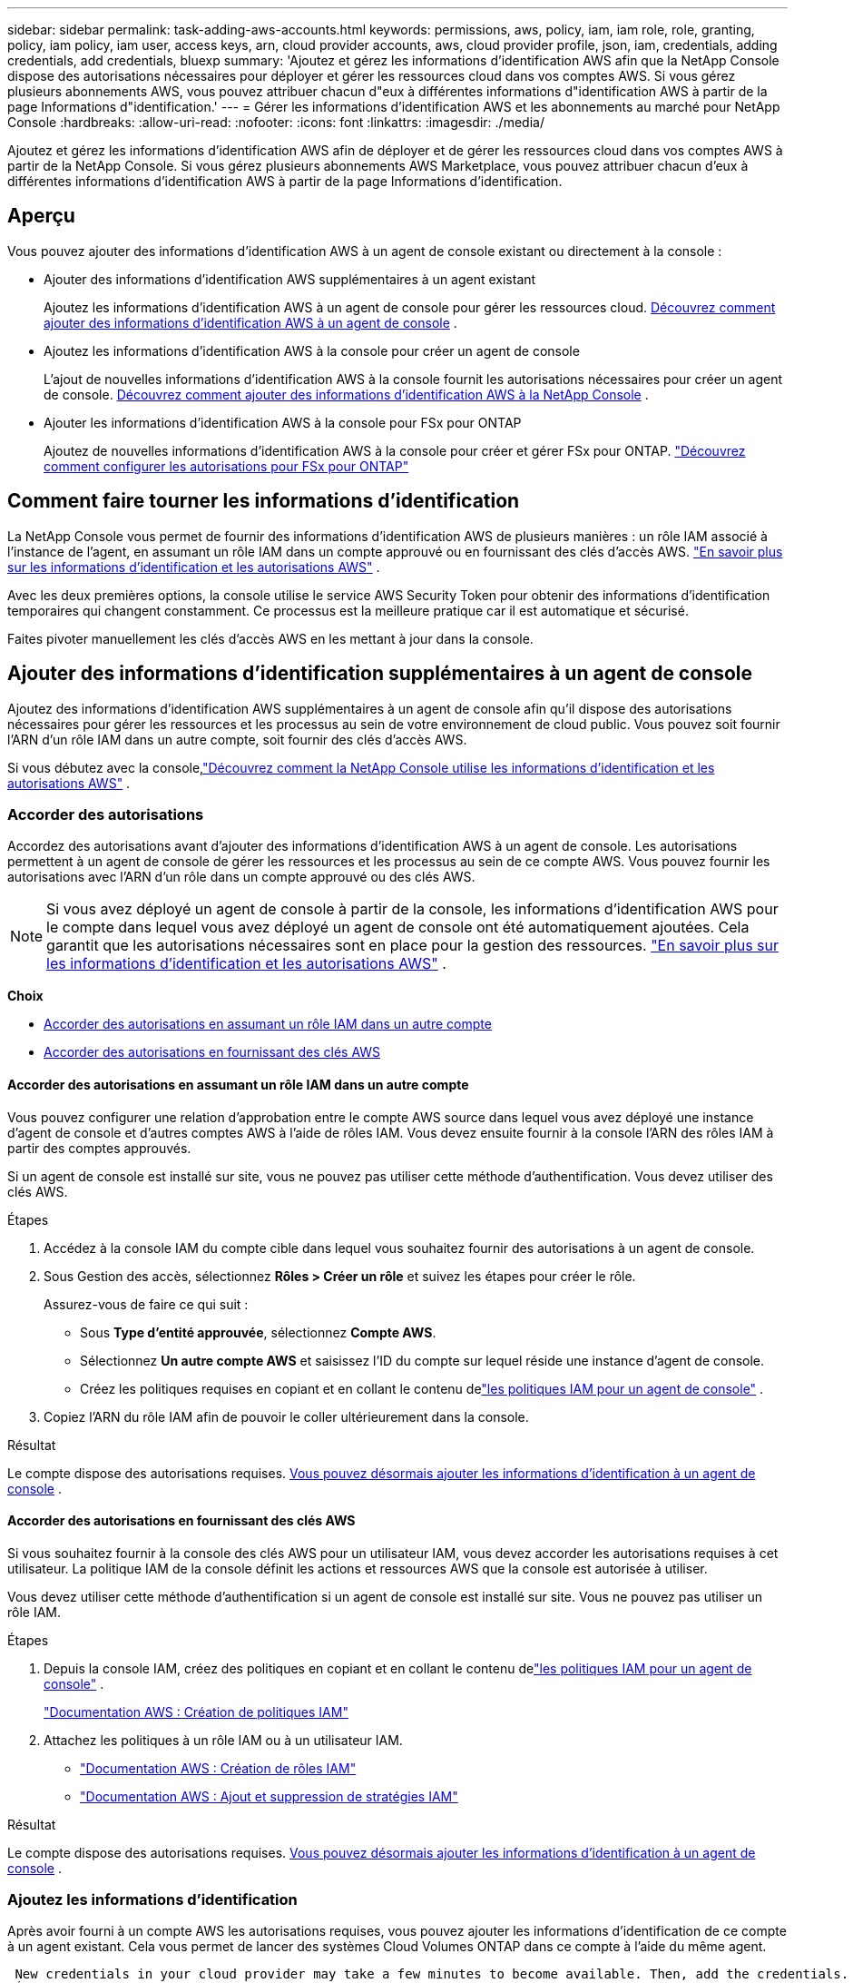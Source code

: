 ---
sidebar: sidebar 
permalink: task-adding-aws-accounts.html 
keywords: permissions, aws, policy, iam, iam role, role, granting, policy, iam policy, iam user, access keys, arn, cloud provider accounts, aws, cloud provider profile, json, iam, credentials, adding credentials, add credentials, bluexp 
summary: 'Ajoutez et gérez les informations d’identification AWS afin que la NetApp Console dispose des autorisations nécessaires pour déployer et gérer les ressources cloud dans vos comptes AWS.  Si vous gérez plusieurs abonnements AWS, vous pouvez attribuer chacun d"eux à différentes informations d"identification AWS à partir de la page Informations d"identification.' 
---
= Gérer les informations d'identification AWS et les abonnements au marché pour NetApp Console
:hardbreaks:
:allow-uri-read: 
:nofooter: 
:icons: font
:linkattrs: 
:imagesdir: ./media/


[role="lead"]
Ajoutez et gérez les informations d'identification AWS afin de déployer et de gérer les ressources cloud dans vos comptes AWS à partir de la NetApp Console.  Si vous gérez plusieurs abonnements AWS Marketplace, vous pouvez attribuer chacun d'eux à différentes informations d'identification AWS à partir de la page Informations d'identification.



== Aperçu

Vous pouvez ajouter des informations d’identification AWS à un agent de console existant ou directement à la console :

* Ajouter des informations d'identification AWS supplémentaires à un agent existant
+
Ajoutez les informations d’identification AWS à un agent de console pour gérer les ressources cloud. <<add-aws-credentials-agent-creation,Découvrez comment ajouter des informations d'identification AWS à un agent de console>> .

* Ajoutez les informations d’identification AWS à la console pour créer un agent de console
+
L’ajout de nouvelles informations d’identification AWS à la console fournit les autorisations nécessaires pour créer un agent de console. <<add-aws-credentials-agent-creation,Découvrez comment ajouter des informations d'identification AWS à la NetApp Console>> .

* Ajouter les informations d'identification AWS à la console pour FSx pour ONTAP
+
Ajoutez de nouvelles informations d’identification AWS à la console pour créer et gérer FSx pour ONTAP. https://docs.netapp.com/us-en/storage-management-fsx-ontap/requirements/task-setting-up-permissions-fsx.html["Découvrez comment configurer les autorisations pour FSx pour ONTAP"^]





== Comment faire tourner les informations d'identification

La NetApp Console vous permet de fournir des informations d'identification AWS de plusieurs manières : un rôle IAM associé à l'instance de l'agent, en assumant un rôle IAM dans un compte approuvé ou en fournissant des clés d'accès AWS. link:concept-accounts-aws.html["En savoir plus sur les informations d'identification et les autorisations AWS"] .

Avec les deux premières options, la console utilise le service AWS Security Token pour obtenir des informations d’identification temporaires qui changent constamment.  Ce processus est la meilleure pratique car il est automatique et sécurisé.

Faites pivoter manuellement les clés d’accès AWS en les mettant à jour dans la console.



== Ajouter des informations d'identification supplémentaires à un agent de console

Ajoutez des informations d’identification AWS supplémentaires à un agent de console afin qu’il dispose des autorisations nécessaires pour gérer les ressources et les processus au sein de votre environnement de cloud public.  Vous pouvez soit fournir l'ARN d'un rôle IAM dans un autre compte, soit fournir des clés d'accès AWS.

Si vous débutez avec la console,link:concept-accounts-aws.html["Découvrez comment la NetApp Console utilise les informations d'identification et les autorisations AWS"] .



=== Accorder des autorisations

Accordez des autorisations avant d’ajouter des informations d’identification AWS à un agent de console.  Les autorisations permettent à un agent de console de gérer les ressources et les processus au sein de ce compte AWS.  Vous pouvez fournir les autorisations avec l’ARN d’un rôle dans un compte approuvé ou des clés AWS.


NOTE: Si vous avez déployé un agent de console à partir de la console, les informations d’identification AWS pour le compte dans lequel vous avez déployé un agent de console ont été automatiquement ajoutées.  Cela garantit que les autorisations nécessaires sont en place pour la gestion des ressources. link:concept-accounts-aws.html["En savoir plus sur les informations d'identification et les autorisations AWS"] .

*Choix*

* <<Accorder des autorisations en assumant un rôle IAM dans un autre compte>>
* <<Accorder des autorisations en fournissant des clés AWS>>




==== Accorder des autorisations en assumant un rôle IAM dans un autre compte

Vous pouvez configurer une relation d'approbation entre le compte AWS source dans lequel vous avez déployé une instance d'agent de console et d'autres comptes AWS à l'aide de rôles IAM.  Vous devez ensuite fournir à la console l’ARN des rôles IAM à partir des comptes approuvés.

Si un agent de console est installé sur site, vous ne pouvez pas utiliser cette méthode d’authentification.  Vous devez utiliser des clés AWS.

.Étapes
. Accédez à la console IAM du compte cible dans lequel vous souhaitez fournir des autorisations à un agent de console.
. Sous Gestion des accès, sélectionnez *Rôles > Créer un rôle* et suivez les étapes pour créer le rôle.
+
Assurez-vous de faire ce qui suit :

+
** Sous *Type d’entité approuvée*, sélectionnez *Compte AWS*.
** Sélectionnez *Un autre compte AWS* et saisissez l’ID du compte sur lequel réside une instance d’agent de console.
** Créez les politiques requises en copiant et en collant le contenu delink:reference-permissions-aws.html["les politiques IAM pour un agent de console"] .


. Copiez l’ARN du rôle IAM afin de pouvoir le coller ultérieurement dans la console.


.Résultat
Le compte dispose des autorisations requises. <<add-the-credentials,Vous pouvez désormais ajouter les informations d’identification à un agent de console>> .



==== Accorder des autorisations en fournissant des clés AWS

Si vous souhaitez fournir à la console des clés AWS pour un utilisateur IAM, vous devez accorder les autorisations requises à cet utilisateur.  La politique IAM de la console définit les actions et ressources AWS que la console est autorisée à utiliser.

Vous devez utiliser cette méthode d’authentification si un agent de console est installé sur site.  Vous ne pouvez pas utiliser un rôle IAM.

.Étapes
. Depuis la console IAM, créez des politiques en copiant et en collant le contenu delink:reference-permissions-aws.html["les politiques IAM pour un agent de console"] .
+
https://docs.aws.amazon.com/IAM/latest/UserGuide/access_policies_create.html["Documentation AWS : Création de politiques IAM"^]

. Attachez les politiques à un rôle IAM ou à un utilisateur IAM.
+
** https://docs.aws.amazon.com/IAM/latest/UserGuide/id_roles_create.html["Documentation AWS : Création de rôles IAM"^]
** https://docs.aws.amazon.com/IAM/latest/UserGuide/access_policies_manage-attach-detach.html["Documentation AWS : Ajout et suppression de stratégies IAM"^]




.Résultat
Le compte dispose des autorisations requises. <<add-the-credentials,Vous pouvez désormais ajouter les informations d’identification à un agent de console>> .



=== Ajoutez les informations d'identification

Après avoir fourni à un compte AWS les autorisations requises, vous pouvez ajouter les informations d’identification de ce compte à un agent existant.  Cela vous permet de lancer des systèmes Cloud Volumes ONTAP dans ce compte à l'aide du même agent.

 New credentials in your cloud provider may take a few minutes to become available. Then, add the credentials.
.Étapes
. Utilisez la barre de navigation supérieure pour sélectionner un agent de console auquel vous souhaitez ajouter des informations d’identification.
. Dans la barre de navigation de gauche, sélectionnez *Administration > Informations d'identification*.
. Sur la page *Informations d’identification de l’organisation*, sélectionnez *Ajouter des informations d’identification* et suivez les étapes de l’assistant.
+
.. *Emplacement des informations d'identification* : Sélectionnez *Amazon Web Services > Agent*.
.. *Définir les informations d'identification* : fournissez l'ARN (Amazon Resource Name) d'un rôle IAM approuvé ou saisissez une clé d'accès AWS et une clé secrète.
.. *Abonnement Marketplace* : Associez un abonnement Marketplace à ces informations d'identification en vous abonnant maintenant ou en sélectionnant un abonnement existant.
+
Pour payer les services à un tarif horaire (PAYGO) ou avec un contrat annuel, vous devez associer les informations d'identification AWS à votre abonnement AWS Marketplace.

.. *Révision* : Confirmez les détails des nouvelles informations d'identification et sélectionnez *Ajouter*.




.Résultat
Vous pouvez désormais passer à un autre ensemble d'informations d'identification à partir de la page Détails et informations d'identification lors de l'ajout d'un système à la console.

image:screenshot_accounts_switch_aws.png["Une capture d'écran qui montre la sélection entre les comptes de fournisseurs de cloud après avoir sélectionné Changer de compte dans la page Détails et informations d'identification."]



== Ajoutez des informations d'identification à la console pour créer un agent de console

Ajoutez les informations d’identification AWS en fournissant l’ARN d’un rôle IAM qui donne les autorisations nécessaires pour créer un agent de console.  Vous pouvez choisir ces informations d’identification lors de la création d’un nouvel agent.



=== Configurer le rôle IAM

Configurez un rôle IAM qui permet à la couche logicielle en tant que service (SaaS) de la NetApp Console d’assumer le rôle.

.Étapes
. Accédez à la console IAM dans le compte cible.
. Sous Gestion des accès, sélectionnez *Rôles > Créer un rôle* et suivez les étapes pour créer le rôle.
+
Assurez-vous de faire ce qui suit :

+
** Sous *Type d’entité approuvée*, sélectionnez *Compte AWS*.
** Sélectionnez *Un autre compte AWS* et saisissez l'ID de la NetApp Console SaaS : 952013314444
** Pour Amazon FSx for NetApp ONTAP en particulier, modifiez la politique *Relations de confiance* pour inclure « AWS » : « arn:aws:iam::952013314444:root ».
+
Par exemple, la politique devrait ressembler à ceci :

+
[source, JSON]
----
{
  "Version": "2012-10-17",
  "Statement": [
    {
      "Effect": "Allow",
      "Principal": {
        "AWS": "arn:aws:iam::952013314444:root",
        "Service": "ec2.amazonaws.com"
      },
      "Action": "sts:AssumeRole"
    }
  ]
}
----
+
Se référer à link:https://docs.aws.amazon.com/IAM/latest/UserGuide/access_policies-cross-account-resource-access.html["Documentation AWS Identity and Access Management (IAM)"^] pour plus d'informations sur l'accès aux ressources inter-comptes dans IAM.

** Créez une politique qui inclut les autorisations requises pour créer un agent de console.
+
*** https://docs.netapp.com/us-en/storage-management-fsx-ontap/requirements/task-setting-up-permissions-fsx.html["Afficher les autorisations nécessaires pour FSx pour ONTAP"^]
*** link:task-install-agent-aws-console.html#aws-permissions-agent["Afficher la politique de déploiement de l'agent"]




. Copiez l’ARN du rôle IAM afin de pouvoir le coller dans la console à l’étape suivante.


.Résultat
Le rôle IAM dispose désormais des autorisations requises. <<add-the-credentials-2,Vous pouvez maintenant l'ajouter à la console>> .



=== Ajoutez les informations d'identification

Après avoir fourni au rôle IAM les autorisations requises, ajoutez l’ARN du rôle à la console.

.Avant de commencer
Si vous venez de créer le rôle IAM, il faudra peut-être quelques minutes avant qu'il soit disponible pour utilisation.  Attendez quelques minutes avant d’ajouter les informations d’identification à la console.

.Étapes
. Sélectionnez *Administration > Informations d'identification*.
+
image:screenshot-settings-icon-organization.png["Une capture d’écran qui montre l’icône Paramètres en haut à droite de la console."]

. Sur la page *Informations d’identification de l’organisation* ou *Informations d’identification du compte*, sélectionnez *Ajouter des informations d’identification* et suivez les étapes de l’assistant.
+
.. *Emplacement des informations d'identification* : Sélectionnez *Amazon Web Services > NetApp Console*.
.. *Définir les informations d’identification* : indiquez l’ARN (Amazon Resource Name) du rôle IAM.
.. *Révision* : Confirmez les détails des nouvelles informations d'identification et sélectionnez *Ajouter*.






== Ajouter des informations d'identification à la console pour Amazon FSx for ONTAP

Pour plus de détails, reportez-vous à la https://docs.netapp.com/us-en/storage-management-fsx-ontap/requirements/task-setting-up-permissions-fsx.html["la documentation de la console pour Amazon FSx pour ONTAP"^]



== Configurer un abonnement AWS

Après avoir ajouté vos informations d’identification AWS, vous pouvez configurer un abonnement AWS Marketplace avec ces informations d’identification.  L'abonnement vous permet de payer Cloud Volumes ONTAP à un tarif horaire (PAYGO) ou via un contrat annuel, et de payer d'autres services de données.

Il existe deux scénarios dans lesquels vous pouvez configurer un abonnement AWS Marketplace après avoir ajouté les informations d'identification :

* Vous n’avez pas configuré d’abonnement lorsque vous avez initialement ajouté les informations d’identification.
* Vous souhaitez modifier l’abonnement AWS Marketplace configuré avec les informations d’identification AWS.
+
Le remplacement de l'abonnement actuel au marché par un nouvel abonnement modifie l'abonnement au marché pour tous les systèmes Cloud Volumes ONTAP existants et tous les nouveaux systèmes.



.Avant de commencer
Vous devez créer un agent de console avant de pouvoir configurer un abonnement. link:concept-agents.html#agent-installation["Apprenez à créer un agent de console"] .

La vidéo suivante montre les étapes à suivre pour s'abonner à NetApp Intelligent Services depuis AWS Marketplace :

.Abonnez-vous aux NetApp Intelligent Services depuis la place de marché AWS
video::096e1740-d115-44cf-8c27-b051011611eb[panopto]
.Étapes
. Sélectionnez *Administration > Informations d'identification*.
. Sélectionnez *Informations d'identification de l'organisation*.
. Sélectionnez le menu d’action pour un ensemble d’informations d’identification associées à un agent de console, puis sélectionnez *Configurer l’abonnement*.
+
Vous devez sélectionner les informations d’identification associées à un agent de console.  Vous ne pouvez pas associer un abonnement au marché aux informations d'identification associées à la NetApp Console.

+
image:screenshot_aws_configure_subscription.png["Une capture d’écran du menu d’action pour un ensemble d’informations d’identification existantes."]

. Pour associer les informations d'identification à un abonnement existant, sélectionnez l'abonnement dans la liste déroulante et sélectionnez *Configurer*.
. Pour associer les informations d'identification à un nouvel abonnement, sélectionnez *Ajouter un abonnement > Continuer* et suivez les étapes dans AWS Marketplace :
+
.. Sélectionnez *Afficher les options d'achat*.
.. Sélectionnez *S'abonner*.
.. Sélectionnez *Configurer votre compte*.
+
Vous serez redirigé vers la NetApp Console.

.. À partir de la page *Affectation d'abonnement* :
+
*** Sélectionnez les organisations ou les comptes de la console auxquels vous souhaitez associer cet abonnement.
*** Dans le champ *Remplacer l'abonnement existant*, choisissez si vous souhaitez remplacer automatiquement l'abonnement existant pour une organisation ou un compte par ce nouvel abonnement.
+
La console remplace l’abonnement existant pour toutes les informations d’identification de l’organisation ou du compte par ce nouvel abonnement.  Si un ensemble d'informations d'identification n'a jamais été associé à un abonnement, ce nouvel abonnement ne sera pas associé à ces informations d'identification.

+
Pour toutes les autres organisations ou comptes, vous devrez associer manuellement l'abonnement en répétant ces étapes.

*** Sélectionnez *Enregistrer*.








== Associer un abonnement existant à votre organisation ou à votre compte

Lorsque vous vous abonnez à partir d'AWS Marketplace, la dernière étape du processus consiste à associer l'abonnement à votre organisation.  Si vous n’avez pas effectué cette étape, vous ne pourrez pas utiliser l’abonnement avec votre organisation ou votre compte.

* link:concept-modes.html["En savoir plus sur les modes de déploiement de la console"]
* link:concept-identity-and-access-management.html["En savoir plus sur la gestion des identités et des accès à la console"]


Suivez les étapes ci-dessous si vous vous êtes abonné aux services de données intelligents NetApp depuis AWS Marketplace, mais que vous avez manqué l’étape permettant d’associer l’abonnement à votre compte.

.Étapes
. Confirmez que vous n’avez pas associé votre abonnement à votre organisation ou à votre compte Console.
+
.. Dans le menu de navigation, sélectionnez *Administration > Licenses and subscriptions*.
.. Sélectionnez *Abonnements*.
.. Vérifiez que votre abonnement n'apparaît pas.
+
Vous ne verrez que les abonnements associés à l'organisation ou au compte que vous consultez actuellement.  Si vous ne voyez pas votre abonnement, procédez aux étapes suivantes.



. Connectez-vous à la console AWS et accédez à *Abonnements AWS Marketplace*.
. Trouver l'abonnement.
+
image:screenshot-aws-marketplace-bluexp-subscription.png["Une capture d’écran de la place de marché AWS montrant un abonnement NetApp ."]

. Sélectionnez *Configurer le produit*.
+
La page de l’offre d’abonnement doit se charger dans un nouvel onglet ou une nouvelle fenêtre du navigateur.

. Sélectionnez *Configurer votre compte*.
+
image:screenshot-aws-marketplace-set-up-account.png["Une capture d’écran de la place de marché AWS montrant un abonnement NetApp et l’option Configurer votre compte qui apparaît en haut à droite de la page."]

+
La page *Affectation d'abonnement* sur netapp.com doit se charger dans un nouvel onglet ou une nouvelle fenêtre de navigateur.

+
Notez que vous serez peut-être invité à vous connecter d’abord à la console.

. À partir de la page *Affectation d'abonnement* :
+
** Sélectionnez les organisations ou les comptes de la console auxquels vous souhaitez associer cet abonnement.
** Dans le champ *Remplacer l'abonnement existant*, choisissez si vous souhaitez remplacer automatiquement l'abonnement existant pour une organisation ou un compte par ce nouvel abonnement.
+
La console remplace l’abonnement existant pour toutes les informations d’identification de l’organisation ou du compte par ce nouvel abonnement.  Si un ensemble d'informations d'identification n'a jamais été associé à un abonnement, ce nouvel abonnement ne sera pas associé à ces informations d'identification.

+
Pour toutes les autres organisations ou comptes, vous devrez associer manuellement l'abonnement en répétant ces étapes.

+
image:screenshot-subscription-assignment.png["Une capture d’écran de la page d’attribution d’abonnement qui vous permet de choisir les organisations à associer à cet abonnement."]



. Confirmez que l’abonnement est associé à votre organisation ou à votre compte.
+
.. Dans le menu de navigation, sélectionnez *Administration > Licences et abonnements*.
.. Sélectionnez *Abonnements*.
.. Vérifiez que votre abonnement apparaît.


. Confirmez que l’abonnement est associé à vos informations d’identification AWS.
+
.. En haut à droite de la console, sélectionnez l’icône Paramètres, puis sélectionnez *Informations d’identification*.
.. Sur la page *Informations d’identification de l’organisation*, vérifiez que l’abonnement est associé à vos informations d’identification AWS.
+
Voici un exemple.

+
image:screenshot-credentials-with-subscription.png["Une capture d'écran de la page d'informations d'identification du compte de console qui affiche les informations d'identification AWS qui incluent un champ d'abonnement qui identifie le nom de l'abonnement associé aux informations d'identification."]







== Modifier les informations d'identification

Modifiez vos informations d'identification AWS en modifiant le type de compte (clés AWS ou rôle d'assumé), en modifiant le nom ou en mettant à jour les informations d'identification elles-mêmes (les clés ou l'ARN du rôle).


NOTE: Vous ne pouvez pas modifier les informations d'identification d'un profil d'instance associé à une instance d'agent de console ou à une instance Amazon FSx for ONTAP .  Vous ne pouvez renommer les informations d'identification que pour une instance FSx for ONTAP .

.Étapes
. Sélectionnez *Administration > Informations d'identification*.
. Sur la page *Informations d'identification de l'organisation* ou *Informations d'identification du compte*, sélectionnez le menu d'action pour un ensemble d'informations d'identification, puis sélectionnez *Modifier les informations d'identification*.
. Apportez les modifications requises, puis sélectionnez *Appliquer*.




== Supprimer les informations d'identification

Si vous n’avez plus besoin d’un ensemble d’informations d’identification, vous pouvez les supprimer.  Vous ne pouvez supprimer que les informations d’identification qui ne sont pas associées à un système.


TIP: Vous ne pouvez pas supprimer les informations d’identification d’un profil d’instance associé à une instance d’agent de console.

.Étapes
. Sélectionnez *Administration > Informations d'identification*.
. Sur la page *Informations d'identification de l'organisation* ou *Informations d'identification du compte*, sélectionnez le menu d'action pour un ensemble d'informations d'identification, puis sélectionnez *Supprimer les informations d'identification*.
. Sélectionnez *Supprimer* pour confirmer.

